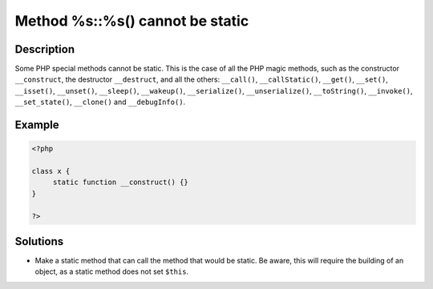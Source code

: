 .. _method-%s::%s()-cannot-be-static:

Method %s::%s() cannot be static
--------------------------------
 
	.. meta::
		:description lang=en:
			Method %s::%s() cannot be static: Some PHP special methods cannot be static.

Description
___________
 
Some PHP special methods cannot be static. This is the case of all the PHP magic methods, such as the constructor ``__construct``, the destructor ``__destruct``, and all the others: ``__call()``, ``__callStatic()``, ``__get()``, ``__set()``, ``__isset()``, ``__unset()``, ``__sleep()``, ``__wakeup()``, ``__serialize()``, ``__unserialize()``, ``__toString()``, ``__invoke()``, ``__set_state()``, ``__clone()`` and ``__debugInfo()``.

Example
_______

.. code-block:: php

   <?php
   
   class x {
   	static function __construct() {}
   }
   
   ?>

Solutions
_________

+ Make a static method that can call the method that would be static. Be aware, this will require the building of an object, as a static method does not set ``$this``.
